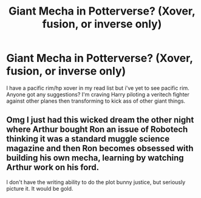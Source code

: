 #+TITLE: Giant Mecha in Potterverse? (Xover, fusion, or inverse only)

* Giant Mecha in Potterverse? (Xover, fusion, or inverse only)
:PROPERTIES:
:Author: viol8er
:Score: 1
:DateUnix: 1496098007.0
:DateShort: 2017-May-30
:FlairText: Request
:END:
I have a pacific rim/hp xover in my read list but i've yet to see pacific rim. Anyone got any suggestions? I'm craving Harry piloting a veritech fighter against other planes then transforming to kick ass of other giant things.


** Omg I just had this wicked dream the other night where Arthur bought Ron an issue of Robotech thinking it was a standard muggle science magazine and then Ron becomes obsessed with building his own mecha, learning by watching Arthur work on his ford.

I don't have the writing ability to do the plot bunny justice, but seriously picture it. It would be gold.
:PROPERTIES:
:Author: zombieqatz
:Score: 3
:DateUnix: 1496115568.0
:DateShort: 2017-May-30
:END:
